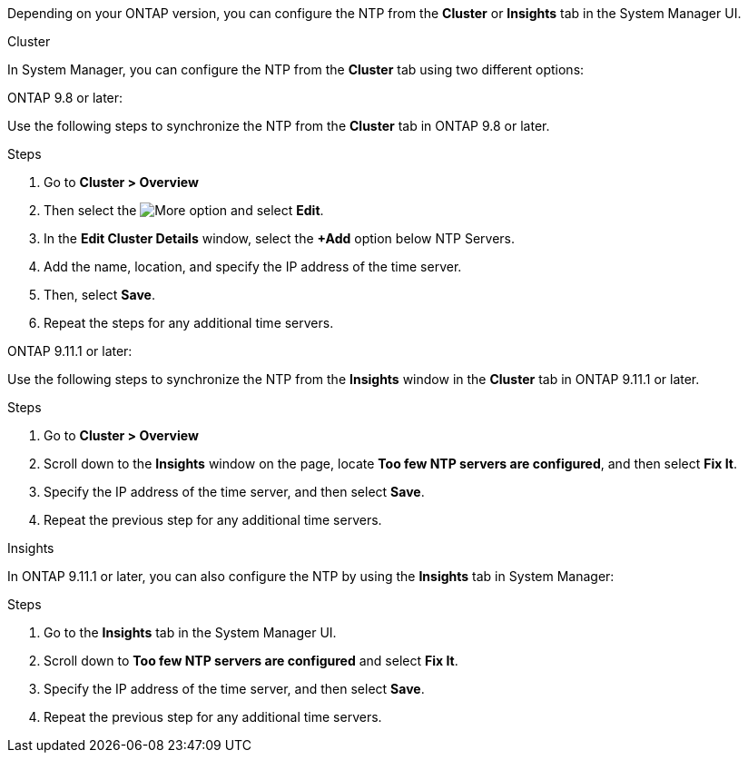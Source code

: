 
Depending on your ONTAP version, you can configure the NTP from the *Cluster* or *Insights* tab in the System Manager UI.  

[role="tabbed-block"]
====

.Cluster
--
In System Manager, you can configure the NTP from the *Cluster* tab using two different options: 

.ONTAP 9.8 or later:  

Use the following steps to synchronize the NTP from the *Cluster* tab in ONTAP 9.8 or later. 

.Steps 

. Go to *Cluster > Overview*
. Then select the image:icon-more-kebab-blue-bg.jpg[More] option and select *Edit*. 
. In the *Edit Cluster Details* window, select the *+Add* option below NTP Servers. 
. Add the name, location, and specify the IP address of the time server.
. Then, select *Save*.  
. Repeat the steps for any additional time servers.  

.ONTAP 9.11.1 or later:  

Use the following steps to synchronize the NTP from the *Insights* window in the *Cluster* tab in ONTAP 9.11.1 or later.  

.Steps
. Go to *Cluster > Overview*
. Scroll down to the *Insights* window on the page, locate *Too few NTP servers are configured*, and then select *Fix It*.
. Specify the IP address of the time server, and then select *Save*.  
. Repeat the previous step for any additional time servers.  
--

.Insights
--
In ONTAP 9.11.1 or later, you can also configure the NTP by using the *Insights* tab in System Manager:

.Steps
. Go to the *Insights* tab in the System Manager UI.
. Scroll down to *Too few NTP servers are configured* and select *Fix It*.
. Specify the IP address of the time server, and then select *Save*.  
. Repeat the previous step for any additional time servers.  
--
====

// 2025 Apr 10, ONTAPDOC-1706